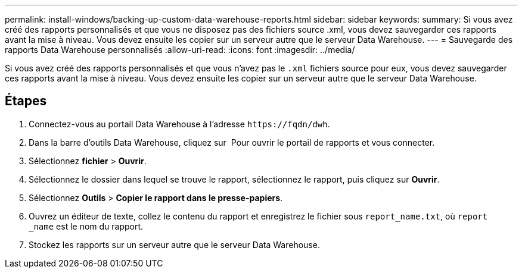 ---
permalink: install-windows/backing-up-custom-data-warehouse-reports.html 
sidebar: sidebar 
keywords:  
summary: Si vous avez créé des rapports personnalisés et que vous ne disposez pas des fichiers source .xml, vous devez sauvegarder ces rapports avant la mise à niveau. Vous devez ensuite les copier sur un serveur autre que le serveur Data Warehouse. 
---
= Sauvegarde des rapports Data Warehouse personnalisés
:allow-uri-read: 
:icons: font
:imagesdir: ../media/


[role="lead"]
Si vous avez créé des rapports personnalisés et que vous n'avez pas le `.xml` fichiers source pour eux, vous devez sauvegarder ces rapports avant la mise à niveau. Vous devez ensuite les copier sur un serveur autre que le serveur Data Warehouse.



== Étapes

. Connectez-vous au portail Data Warehouse à l'adresse `+https://fqdn/dwh+`.
. Dans la barre d'outils Data Warehouse, cliquez sur image:../media/oci-reporting-portal-icon.gif[""] Pour ouvrir le portail de rapports et vous connecter.
. Sélectionnez *fichier* > *Ouvrir*.
. Sélectionnez le dossier dans lequel se trouve le rapport, sélectionnez le rapport, puis cliquez sur *Ouvrir*.
. Sélectionnez *Outils* > *Copier le rapport dans le presse-papiers*.
. Ouvrez un éditeur de texte, collez le contenu du rapport et enregistrez le fichier sous `report_name.txt`, où `report _name` est le nom du rapport.
. Stockez les rapports sur un serveur autre que le serveur Data Warehouse.

